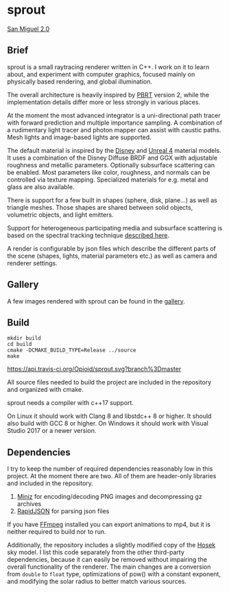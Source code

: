 * sprout

[[https://opioid.github.io/sprout/images/san_miguel_720.jpg]]
[[http://casual-effects.com/data/index.html][San Miguel 2.0]]

** Brief

sprout is a small raytracing renderer written in C++. I work on it to learn about, and experiment with computer graphics, focused mainly on physically based rendering, and global illumination.

The overall architecture is heavily inspired by [[http://www.pbrt.org/][PBRT]] version 2, while the implementation details differ more or less strongly in various places.

At the moment the most advanced integrator is a uni-directional path tracer with forward prediction and multiple importance sampling. A combination of a rudimentary light tracer and photon mapper can assist with caustic paths. Mesh lights and image-based lights are supported.

The default material is inspired by the [[https://disney-animation.s3.amazonaws.com/library/s2012_pbs_disney_brdf_notes_v2.pdf][Disney]] and [[http://blog.selfshadow.com/publications/s2013-shading-course/karis/s2013_pbs_epic_notes_v2.pdf][Unreal 4]] material models. It uses a combination of the Disney Diffuse BRDF and GGX with adjustable roughness and metallic parameters. Optionally subsurface scattering can be enabled. Most parameters like color, roughness, and normals can be controlled via texture mapping. Specialized materials for e.g. metal and glass are also available.

There is support for a few built in shapes (sphere, disk, plane...) as well as triangle meshes. Those shapes are shared between solid objects, volumetric objects, and light emitters.

Support for heterogeneous participating media and subsurface scattering is based on the spectral tracking technique [[http://drz.disneyresearch.com/~jnovak/publications/SDTracking/SDTracking.pdf][described here]].

A render is configurable by json files which describe the different parts of the scene (shapes, lights, material parameters etc.) as well as camera and renderer settings.

** Gallery

A few images rendered with sprout can be found in the [[https://opioid.github.io/sprout/gallery.html][gallery]]. 

** Build

#+BEGIN_EXAMPLE
mkdir build
cd build
cmake -DCMAKE_BUILD_TYPE=Release ../source
make
#+END_EXAMPLE

[[https://travis-ci.org/Opioid/sprout][https://api.travis-ci.org/Opioid/sprout.svg?branch%3Dmaster]]

All source files needed to build the project are included in the repository and organized with cmake.

sprout needs a compiler with c++17 support.

On Linux it should work with Clang 8 and libstdc++ 8 or higher.
It should also build with GCC 8 or higher.
On Windows it should work with Visual Studio 2017 or a newer version.

** Dependencies

I try to keep the number of required dependencies reasonably low in this project. At the moment there are two. All of them are header-only libraries and included in the repository.

1. [[https://github.com/richgel999/miniz][Miniz]] for encoding/decoding PNG images and decompressing gz archives
2. [[https://github.com/miloyip/rapidjson][RapidJSON]] for parsing json files

If you have [[https://www.ffmpeg.org/][FFmpeg]] installed you can export animations to mp4, but it is neither required to build nor to run.

Additionally, the repository includes a slightly modified copy of the [[http://cgg.mff.cuni.cz/projects/SkylightModelling/][Hosek]] sky model. I list this code separately from the other third-party dependencies, because it can easily be removed without impairing the overall functionality of the renderer. The main changes are a conversion from ~double~ to ~float~ type, optimizations of pow() with a constant exponent, and modifying the solar radius to better match various sources.
